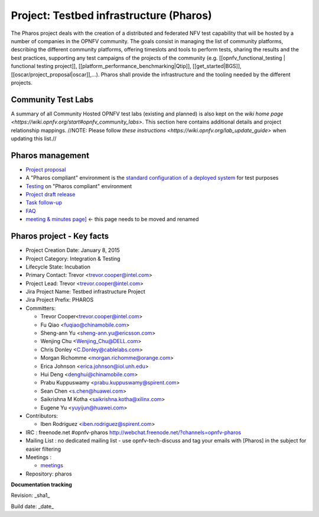 Project: Testbed infrastructure (Pharos)
#########################################


The Pharos project deals with the creation of a distributed and federated NFV test capability that will be hosted by a number of companies in the OPNFV community. The goals consist in managing the list of community platforms, describing the different community platforms, offering timeslots and tools to perform tests, sharing the results and the best practices, supporting any test campaigns of the projects of the community (e.g. [[opnfv_functional_testing | functional testing project]], [[platform_performance_benchmarking|Qtip]], [[get_started|BGS]], [[oscar/project_proposal|oscar]],...). Pharos shall provide the infrastructure and the tooling needed by the different projects.


.. image:: images/opnfv-test.jpg

Community Test Labs
--------------------

A summary of all Community Hosted OPNFV test labs (existing and planned) is also kept on the `wiki home page <https://wiki.opnfv.org/start#opnfv_community_labs>`. This section here contains additional details and project relationship mappings.  //NOTE: Please follow `these instructions <https://wiki.opnfv.org/lab_update_guide>` when updating this list.//

+-----------+---------------+------------------------------------------------------+---------------------------------------------+-------------------------------------+----------------------+
| Map       | Hosting       |  Home page                                           | Contact person                              | Comments                            | Location             |
|  Position |  Organization |                                                      |                                             |                                     |                      |
+-----------+---------------+------------------------------------------------------+---------------------------------------------+-------------------------------------+----------------------+
| 1         | Spirent       | https://wiki.opnfv.org/pharos/spirentvctlab          | Iben Rodriguez                              | OpenDaylight, NFV, SDN, &           | Nephoscale           |
|           |               |                                                      |      iben.rodriguez@spirent.com             | OpenStack testing in progress       | San Jose, CA         |
+-----------+---------------+------------------------------------------------------+---------------------------------------------+-------------------------------------+----------------------+
| 2         | China Mobile  |                                                      | Fu Qiao                                     | PODs dedicated for BGS and          | Beijing, China       |
|           |               |                                                      |      fuqiao@chinamobile.com                 | Functest                            |                      |
+-----------+---------------+------------------------------------------------------+---------------------------------------------+-------------------------------------+----------------------+
| 3         | Ericsson      | https://wiki.opnfv.org/get_started/ericsson_hosting  | Jonas Bjurel                                |                                     | Montreal, Canada     |
|           |               |                                                      |         jonas.bjurel@ericsson.com           |                                     |                      |
+-----------+---------------+------------------------------------------------------+---------------------------------------------+-------------------------------------+----------------------+
| 4         | Huawei        |                                                      | Radoaca Vasile                              | TBD                                 | Xi an, China         |
|           |               |                                                      |         radoaca.vasile@huawei.com           |                                     |                      |
+-----------+---------------+------------------------------------------------------+---------------------------------------------+-------------------------------------+----------------------+
| 5         | Intel         | https://wiki.opnfv.org/get_started/intel_hosting     | Trevor Cooper                               | Operational with PODs dedicated to  | Intel Labs; Hillsboro|
|           |               |                                                      |         trevor.cooper@intel.com             | BGS and vSwitch projects            | Oregon               |
+-----------+---------------+------------------------------------------------------+---------------------------------------------+-------------------------------------+----------------------+
| 6         | Orange        |                                                      | Morgan Richomme                             | Available Q1 2015                   | Orange Labs;         |
|           |               |                                                      |         morgan.richomme@orange.com          |                                     | Lannion, France      |
+-----------+---------------+------------------------------------------------------+---------------------------------------------+-------------------------------------+----------------------+
| 7         | Cable Labs    |                                                      |                                             | TBD                                 |                      |
|           |               |                                                      |                                             |                                     |                      |
+-----------+---------------+------------------------------------------------------+---------------------------------------------+-------------------------------------+----------------------+
| 8         | Dell          |                                                      | Wenjing Chu                                 | TBD                                 | Santa Clara, CA      |
|           |               |                                                      |         Wenjing_Chu@DELL.com                |                                     |                      |
+-----------+---------------+------------------------------------------------------+---------------------------------------------+-------------------------------------+----------------------+
| 9         | Huawei        |                                                      | Sean Chen                                   | TBD                                 | Santa Clara, CA      |
|           |               |                                                      |                                             |                                     |                      |
+-----------+---------------+------------------------------------------------------+---------------------------------------------+-------------------------------------+----------------------+
| 10        | ZTE           |                                                      | Zhihui Wu                                   | BGS  Parser  Yardstick              | Nanjing, China      |
|           |               |                                                      |         wu.zhihui1@zte.com.cn               |                                     |                      |
+-----------+---------------+------------------------------------------------------+---------------------------------------------+-------------------------------------+----------------------+



Pharos management
------------------

- `Project proposal <https://wiki.opnfv.org/opnfv_testbed_infrastructure>`_
- A "Pharos compliant" environment is the `standard configuration of a deployed system <https://wiki.opnfv.org/pharos/pharos_specification>`_ for test purposes
- `Testing <https://wiki.opnfv.org/pharos_testing>`_ on "Pharos compliant" environment
- `Project draft release <https://wiki.opnfv.org/pharos_draft_release>`_
- `Task follow-up <https://wiki.opnfv.org/pharos_tasks>`_
- `FAQ <https://wiki.opnfv.org/pharos_faq>`_
- `meeting & minutes page] <https://wiki.opnfv.org/wiki/test_and_performance_meetings>`_ <- this page needs to be moved and renamed

Pharos project - Key facts
---------------------------

- Project Creation Date:  January 8, 2015
- Project Category:  Integration & Testing
- Lifecycle State:  Incubation
- Primary Contact:  Trevor  <trevor.cooper@intel.com>
- Project Lead:  Trevor  <trevor.cooper@intel.com>
- Jira Project Name:  Testbed infrastructure Project
- Jira Project Prefix:  PHAROS
- Committers:

  - Trevor Cooper<trevor.cooper@intel.com>
  - Fu Qiao <fuqiao@chinamobile.com>
  - Sheng-ann Yu <sheng-ann.yu@ericsson.com>
  - Wenjing Chu <Wenjing_Chu@DELL.com>
  - Chris Donley <C.Donley@cablelabs.com>
  - Morgan Richomme <morgan.richomme@orange.com>
  - Erica Johnson <erica.johnson@iol.unh.edu>
  - Hui Deng <denghui@chinamobile.com>
  - Prabu Kuppuswamy <prabu.kuppuswamy@spirent.com>
  - Sean Chen <s.chen@huawei.com>
  - Saikrishna M Kotha <saikrishna.kotha@xilinx.com>
  - Eugene Yu <yuyijun@huawei.com>

- Contributors:

  - Iben Rodriguez <iben.rodriguez@spirent.com>


- IRC : freenode.net #opnfv-pharos `http://webchat.freenode.net/?channels=opnfv-pharos <http://webchat.freenode.net/?channels=opnfv-pharos>`_
- Mailing List : no dedicated mailing list - use opnfv-tech-discuss and tag your emails with [Pharos] in the subject for easier filtering
- Meetings :

  - `meetings <https://wiki.opnfv.org/wiki/test_and_performance_meetings>`_

- Repository:  pharos

**Documentation tracking**

Revision: _sha1_

Build date:  _date_


